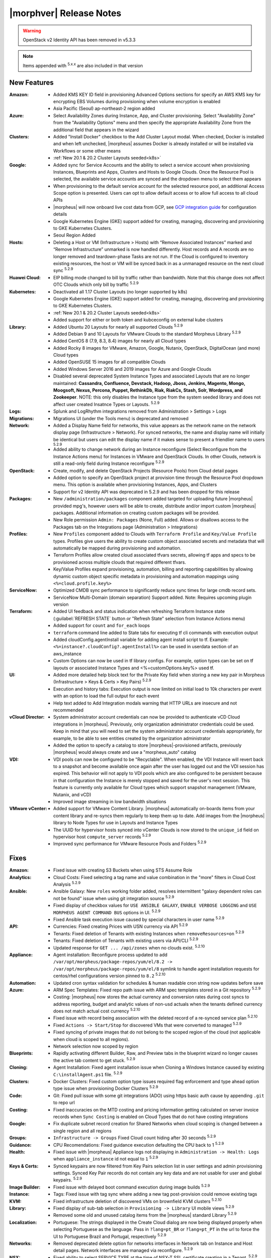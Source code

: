.. _Release Notes:

*************************
|morphver| Release Notes
*************************

.. WARNING:: OpenStack v2 Identity API has been removed in v5.3.3

.. NOTE:: Items appended with :superscript:`5.x.x` are also included in that version

.. .. include:: highlights.rst

New Features
============

:Amazon: - Added KMS KEY ID field in provisioning Advanced Options sections for specify an AWS KMS key for encrypting EBS Volumes during provisioning when volume encryption is enabled
         - Asia Pacific (Seoul) ap-northeast-2 region added

:Azure: - Select Availability Zones during Instance, App, and Cluster provisioning. Select "Availability Zone" from the "Availability Options" menu and then specify the appropriate Availability Zone from the additional field that appears in the wizard

:Clusters: - Added "Install Docker" checkbox to the Add Cluster Layout modal. When checked, Docker is installed and when left unchecked, |morpheus| assumes Docker is already installed or will be installed via Workflows or some other means
           - :ref:`New 20.1 & 20.2 Cluster Layouts seeded<k8s>`

:Google: - Added sync for Service Accounts and the ability to select a service account when provisioning Instances, Blueprints and Apps, Clusters and Hosts to Google Clouds. Once the Resource Pool is selected, the available service accounts are synced and the dropdown menu to select them appears
         - When provisioning to the default service account for the selected resource pool, an additional Access Scope option is presented. Users can opt to allow default access or to allow full access to all cloud APIs
         - |morpheus| will now onboard live cost data from GCP, see `GCP integration guide <https://docs.morpheusdata.com/en/5.3.3/integration_guides/Clouds/google/google.html#enabling-live-costing-for-gcp>`_ for configuration details
         - Google Kubernetes Engine (GKE) support added for creating, managing, discovering and provisioning to GKE Kubernetes Clusters.
         - Seoul Region Added

:Hosts: - Deleting a Host or VM (Infrastructure > Hosts) with “Remove Associated Instances” marked and “Remove Infrastructure” unmarked is now handled differently. Host records and A records are no longer removed and teardown-phase Tasks are not run. If the Cloud is configured to inventory existing resources, the host or VM will be synced back in as a unmanaged resource on the next cloud sync :superscript:`5.2.9`

:Huawei Cloud: - EIP billing mode changed to bill by traffic rather than bandwidth. Note that this change does not affect OTC Clouds which only bill by traffic :superscript:`5.2.9`

:Kubernetes: - Deactivated all 1.17 Cluster Layouts (no longer supported by k8s)
             - Google Kubernetes Engine (GKE) support added for creating, managing, discovering and provisioning to GKE Kubernetes Clusters.
             - :ref:`New 20.1 & 20.2 Cluster Layouts seeded<k8s>`
             - Added support for either or both token and kubceconfig on external kube clusters

:Library: - Added Ubuntu 20 Layouts for nearly all supported Clouds :superscript:`5.2.9`
          - Added Debian 9 and 10 Layouts for VMware Clouds to the standard Morpheus Library :superscript:`5.2.9`
          - Added CentOS 8 (7.9, 8.3, 8.4) images for nearly all Cloud types
          - Added Rocky 8 images for VMware, Amazon, Google, Nutanix, OpenStack, DigitalOcean (and more) Cloud types
          - Added OpenSUSE 15 images for all compatible Clouds
          - Added Windows Server 2016 and 2019 images for Azure and Google Clouds
          - Disabled several deprecated System Instance Types and associated Layouts that are no longer maintained: **Cassandra, Confluence, Devstack, Hadoop, Jboss, Jenkins, Magento, Mongo, Moogsoft, Nexus, Percona, Puppet, RethinkDb, Riak, RiakCs, Stash, Solr, Wordpress, and Zookeeper**. NOTE: this only disables the Instance type from the system seeded library and does not affect user created Insatnce Types or Layouts. :superscript:`5.2.9`

:Logs: - Splunk and LogRhythm integrations removed from Administration > Settings > Logs

:Migrations: - Migrations UI (under the Tools menu) is deprecated and removed

:Network: - Added a Display Name field for networks, this value appears as the network name on the network display page (Infrastructure > Network). For synced networks, the name and display name will initially be identical but users can edit the display name if it makes sense to present a friendlier name to users :superscript:`5.2.9`
          - Added ability to change network during an Instance reconfigure (Select Reconfigure from the Instance Actions menu) for Instances in VMware and OpenStack Clouds. In other Clouds, network is still a read-only field during Instance reconfigure :superscript:`5.2.9`

:OpenStack: - Create, modify, and delete OpenStack Projects (Resource Pools) from Cloud detail pages
            - Added option to specify an OpenStack project at provision time through the Resource Pool dropdown menu. This option is available when provisioning Instances, Apps, and Clusters
            - Support for v2 Identity API was deprecated in 5.2.9 and has been dropped for this release

:Packages: - New ``/administration/packages`` component added targeted for uploading future |morpheus| provided mpg's, however users will be able to create, distribute and/or import custom |morpheus| packages. Additional information on creating custom packages will be provided.
           - New Role permission ``Admin: Packages`` (None, Full) added. Allows or disallows access to the Packages tab on the Integrations page (Administration > Integrations)

:Profiles: - New ``Profiles`` component added to Clouds with ``Terraform Profile`` and ``Key/Value Profile`` types. Profiles give users the ability to create custom object associated secrets and metadata that will automatically be mapped during provisioning and automation.
           - Terraform Profiles allow created cloud associated tfvars secrets, allowing tf apps and specs to be provisioned across multiple clouds that required different tfvars.
           - Key/Value Profiles expand provisioning, automation, billing and reporting capabilities by allowing dynamic custom object specific metadata in provisioning and automation mappings using ``<%=cloud.profile.key%>``

:ServiceNow: - Optimized CMDB sync performance to significantly reduce sync times for large cmdb record sets.
             - ServiceNow Multi-Domain (domain separation) Support added. Note: Requires upcoming plugin version

:Terraform: - Added UI feedback and status indication when refreshing Terraform Instance state (:guilabel:`REFRESH STATE` button or "Refresh State" selection from Instance Actions menu)
            - Added support for ``count`` and ``for_each`` loops
            - ``terraform`` command line added to State tabs for executing tf cli commands with execution output
            - Added cloudConfig.agentInstall variable for adding agent install script to tf. Example: ``<%=instance?.cloudConfig?.agentInstall%>`` can be used in userdata section of an aws_instance
            - Custom Options can now be used in tf library configs. For example, option types  can be set on tf layouts or associated Instance Types and <%=customOptions.key%> used tf.

:UI: - Added more detailed help block text for the Private Key field when storing a new key pair in Morpheus (Infrastructure > Keys & Certs > Key Pairs) :superscript:`5.2.9`
     - Execution and history tabs: Execution output is now limited on initial load to 10k characters per event with an option to load the full output for each event
     - Help text added to Add Integration modals warning that HTTP URLs are insecure and not recommended

:vCloud Director: - System administrator account credentials can now be provided to authenticate vCD Cloud integrations in |morpheus|. Previously, only organization administrator credentials could be used. Keep in mind that you will need to set the system administrator account credentials appropriately, for example, to be able to see entities created by the organization administrator
                  - Added the option to specify a catalog to store |morpheus|-provisioned artifacts, previously |morpheus| would always create and use a "morpheus_auto" catalog

:VDI: - VDI pools can now be configured to be "Recyclable". When enabled, the VDI Instance will revert back to a snapshot and become available once again after the user has logged out and the VDI session has expired. This behavior will not apply to VDI pools which are also configured to be persistent because in that configuration the Instance is merely stopped and saved for the user's next session. This feature is currently only available for Cloud types which support snapshot management (VMware, Nutanix, and vCD)
      - Improved image streaming in low bandwidth situations


:VMware vCenter: - Added support for VMware Content Library. |morpheus| automatically on-boards items from your content library and re-syncs them regularly to keep them up to date. Add images from the |morpheus| library to Node Types for use in Layouts and Instance Types
                 - The UUID for hypervisor hosts synced into vCenter Clouds is now stored to the ``unique_id`` field on hypervisor host ``compute_server`` records :superscript:`5.2.9`
                 - Improved sync performance for VMware Resource Pools and Folders :superscript:`5.2.9`


Fixes
=====

:Amazon: - Fixed issue with creating S3 Buckets when using STS Assume Role
:Analytics: - Cloud Costs: Fixed selecting a tag name and value combination in the "more" filters in Cloud Cost Analysis :superscript:`5.2.9`
:Ansible: - Ansible Galaxy: New ``roles`` working folder added, resolves intermittent "galaxy dependent roles can not be found" issue when using git integration source :superscript:`5.2.9`
          - Fixed display of checkbox values for ``USE ANSIBLE GALAXY``, ``ENABLE VERBOSE LOGGING`` and ``USE MORPHEUS AGENT COMMAND BUS`` options in UI.  :superscript:`5.2.9`
          - Fixed Ansible task execution issue caused by special characters in user name :superscript:`5.2.9`
:API: - Currencies: Fixed creating Prices with USN currency via API :superscript:`5.2.9`
      - Tenants: Fixed deletion of Tenants with existing Instances when ``removeResources=on`` :superscript:`5.2.9`
      - Tenants: Fixed deletion of Tenants with existing users via API/CLI :superscript:`5.2.9`
      - Updated response for ``GET ... /api/zones`` when no clouds exist. :superscript:`5.2.10`
:Appliance: - Agent installation: Reconfigure process updated to add ``/var/opt/morpheus/package-repos/yum/el/8.2 -> /var/opt/morpheus/package-repos/yum/el/8`` symlink to handle agent installation requests for centos/rhel configurations version pinned to ``8.2`` :superscript:`5.2.10`
:Automation: - Updated cron syntax validation for schedules & human readable cron string now updates before save
:Azure: - ARM Spec Templates: Fixed repo path issue with ARM spec templates stored in a Git repository :superscript:`5.2.9`
        - Costing: |morpheus| now stores the actual currency and conversion rates during cost syncs to address reporting, budget and analytic values of non-usd actuals when the tenants defined currency does not match actual cost currency :superscript:`5.2.10`
        - Fixed issue with record being association with the deleted record of a re-synced service plan :superscript:`5.2.10`
        - Fixed ``Actions -> Start/Stop`` for discovered VMs that were converted to managed :superscript:`5.2.9`
        - Fixed syncing of private images that do not belong to the scoped region of the cloud (not applicable when cloud is scoped to all regions).
        - Network selection now scoped by region
:Blueprints: - Rapidly activating different Builder, Raw, and Preview tabs in the blueprint wizard no longer causes the active tab content to get stuck. :superscript:`5.2.9`
:Cloning: - Agent Installation: Fixed agent installation issue when Cloning a Windows Instance caused by existing ``C:\installAgent.ps1`` file. :superscript:`5.2.9`
:Clusters: - Docker Clusters: Fixed custom option type issues required flag enforcement and type ahead option type issue when provisioning Docker Clusters :superscript:`5.2.9`
           .. - Fixed 500 error when selecting existing K8s cluster that is associated with a disabled cluster layout
:Code: - Git: Fixed pull issue with some git integrations (ADO) using https basic auth cause by appending ``.git`` to repo url
:Costing: - Fixed inaccuracies on the MTD costing and pricing information getting calculated on server invoice records when ``Sync Costing`` is enabled on Cloud Types that do not have costing integrations
:Google: - Fix duplicate subnet record creation for Shared Networks when cloud scoping is changed between a single region and all regions
:Groups: - ``Infrastructure -> Groups`` Fixed Cloud count hiding after 30 seconds :superscript:`5.2.9`
:Guidance: - CPU Recomendations: Fixed guidance execution defaulting the CPU back to 1 :superscript:`5.2.9`
:Health: - Fixed issue with |morpheus| Appliance logs not displaying in ``Administration -> Health: Logs`` when ``appliance_instance`` id not equal to ``1`` :superscript:`5.2.9`
:Keys & Certs: - Synced keypairs are now filtered from Key Pairs selection list in user settings and admin provisioning settings. Synced Key Pair records do not contain any key data and are not usable for user and global keypairs. :superscript:`5.2.9`
:Image Builder: - Fixed issue with delayed boot command execution during image builds :superscript:`5.2.9`
:Instance: - Tags: Fixed issue with tag sync where adding a new tag post-provision could remove existing tags
:KVM: - Fixed infrastructure deletion of discovered VMs on brownfield KVM clusters :superscript:`5.2.10`
:Library: - Fixed display of sub-tab selection in ``Provisioning -> Library`` UI mobile views :superscript:`5.2.9`
          - Removed some old and unused catalog items from the |morpheus| standard Library :superscript:`5.2.9`
:Localization: - Portuguese: The strings displayed in the Create Cloud dialog are now being displayed properly when selecting Portuguese as the language. Pass in ``?lang=pt_BR`` or ``?lang=pt_PT`` in the url to force the UI to Portuguese Brazil and Portugal, respectively :superscript:`5.2.9`
:Networks:  - Removed deprecated delete option for networks interfaces in Network tab on Instance and Host detail pages. Network interfaces are managed via reconfigure. :superscript:`5.2.9`
:NSX: - Fixed ability to select SERVICE TYPE at the time of NSX-T SSL certificate creation in a Tenant. :superscript:`5.2.9`
      - Fixed members being added to LB pools when adding nodes to an Instance via ``Actions -> Add Node`` :superscript:`5.2.9`
      - Fixed NSX-V VMs added as a part of an app with a load balancer on 1 or more instances being added to pools :superscript:`5.2.10`
      - Fixed ui display issue updating NSX-V Firewall rule priority order after editing rule priority orders :superscript:`5.2.10`
      - Fix visibility of NSX-T Pools created in subtenants on master tenant NSX-T public integrations :superscript:`5.2.10`
:Option Types: Fixed Rest Option Lists Posts filtering out dependent Variables
:Provisioning: - ``Copies`` field now hidden when when a Load Balancer is configured :superscript:`5.2.10`
               - Fixed ``Copies`` field value not applying when using scroll up/down :superscript:`5.2.9`
:Policies: - Delayed Removal: Fixed deleting an unmanaged vm within a Delayed Removal Policy Scope and with "Remove Associated Instances" check causing VM to shut down :superscript:`5.2.9`
           - Fixed Boot order for App tiers not being honored when a provision approval policy is enforced :superscript:`5.2.9`
           - Tag Enforcement: Fixed Tagging Policy not accepting Morpheus Variables as valid input when used in exported option types
:Rubrik: - Backup size now displayed as ``-`` instead of ``0`` when backup size is not available :superscript:`5.2.9`
:Reports: - Fix for display of utilization statistics in some Cloud Usage Reports :superscript:`5.2.9`
:Roles: - Activity: Fixed viewing ``Operations -> Activity`` activity logs requiring ``Operations: Reports`` permissions :superscript:`5.2.9`
        - Datastores: Edit option no longer displayed for Role Permission ``Infrastructure -> Datastores: Read`` :superscript:`5.2.9`
:Security: - Reconfigure and Library XSS vulnerabilities remediated :superscript:`5.2.10`
           - Updated request handling of user scoped policy creation during policy creation :superscript:`5.2.10`
:Tasks: - Chef Bootstrap: Fixed issues where Chef Bootsrap execution would fail with reason "Chef Infra Client cannot execute without accepting the license" :superscript:`5.2.9`
       - Variables: Fixed evaluation of <%=user.username%> variable in task executions :superscript:`5.2.9`
:Terraform: - Fixed UI issue with ``NEXT`` and ``COMPLETE`` buttons becoming active before validation had completed :superscript:`5.2.10`
            - Fixed ``null`` tf variable values redering as ``[object object]`` in UI  :superscript:`5.2.9`
            - Deleting a VM associated with an Instance in Terraform App with ``Remove associated Instances`` enabled, and the associated Instance is the only Instance in the App, no longer deletes the associated App.
            - Added validation for deleting a Terraform app when ``deletion_protection=true`` in Terraform.
            - Fixed ``for_each`` loop value nulled when using tfvars within cypher
            - Fixed issue with resource -> image mapping that caused vm's associated with resources to remain as ``discovered`` server types 
:User Settings: - Success Message added on save when updating Linux/Windows passwords in user settings (Displays for 5s then fades) :superscript:`5.2.9`
:UI: - Execution and history tabs: Execution output is now limited on initial load to 10k characters per event with an option to load the full output for each event to address loading of large execution history datasets 
:vCloud Director: - Fixed issue with user-data iso attachment when provisioning cloudbase-init enabled Windows images :superscript:`5.2.10`
                  - Fixed ``safeComputerName`` issue during Windows Guest Customizations :superscript:`5.2.9`
:VMware: - Fixed duplicate filename issue when adding multiple disks during reconfigure :superscript:`5.2.10`
         - Fixed storage volume values not updating on sync when volumes were removed in vCenter but the total number of volumes matches |morpheus| records. :superscript:`5.2.10`
         - Optimizations added for Resource Pool and Folder sync. Resolves issue with loading Resource Pools in add cloud wizard in environments with 500+ Resource Pools. :superscript:`5.2.9`
         - Volumes now update properly when changing Image selection when provisioning the VMWARE Instance Type :superscript:`5.2.9`
         - |morpheus| will no longer append ``localdomain`` to DNS suffix information in unattend customization XML when no domain or default domain are specified.


|morpheus| API & CLI Improvements
=================================

:Instances: - Calls to the ``instances`` API to GET a specific Instance (at multiple levels including Instance, container details, and server) now include the ``uuid`` property :superscript:`5.2.9`
            - Added options to remove expiration, extend expiration, cancel shutdown, extend shutdown, and cancel removal for Instances from API and CLI

:Checks: - The ``apiKey`` is now returned in GET calls for Push API-Type Monitoring Checks

:Cluster Layouts: - Added flag to install Docker when creating Cluster Layouts from API and CLI. When disabled, |morpheus| assumes Docker is already installed or will be installed via Workflows or some other means

:Logs: - Support removed for Splunk and LogRhythm integrations (as has been done in |morpheus| UI)

:NSX-T: - Create, manage, and delete NSX-T segments :superscript:`5.2.9`
        - Manage Group visibility for NSX-T segments :superscript:`5.2.9`
        - Create, manage, and delete Tier 0 and Tier 1 routers :superscript:`5.2.9`
        - Attach and detach Tier 1 routers to Tier 0 routers :superscript:`5.2.9`
        - Retrieve any NSX-T objects which are associated with Tier 0 or Tier 1 routers :superscript:`5.2.9`
        - Create, manage, and delete DNAT and SNAT rules :superscript:`5.2.9`

:Reports: - Fix for display of utilization statistics in some Cloud Usage Reports :superscript:`5.2.9`

:vCD: - Added ability to set the Recyclable attribute on VDI Pools through API and CLI

:Virtual Images: - Added option to remove the virtual image from the cloud (or not) when the image is deleted from |morpheus| through API and CLI

Appliance & Agent Updates
=========================

:Appliance: - Agent installation: Reconfigure process updated to add ``/var/opt/morpheus/package-repos/yum/el/8.2 -> /var/opt/morpheus/package-repos/yum/el/8`` symlink to handle agent installation requests for centOS/rhel configurations version pinned to ``8.2`` :superscript:`5.2.10`
            - Java Updated to 8u302-b08 :superscript:`5.2.9`
            - Tomcat verison update to v9.0.50 :superscript:`5.2.9`
            
:Agent Packages: - Java Updated to 8u302-b08 :superscript:`5.2.9`
                 - |morpheus| Node and VM Node Packages version update to 3.2.1 :superscript:`5.2.9`
